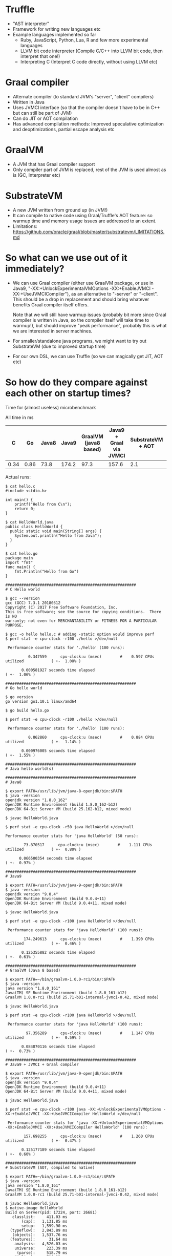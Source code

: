 #+OPTIONS: ^:{}

* Truffle
  - "AST interpreter"
  - Framework for writing new languages etc
  - Example languages implemented so far
    - Ruby, JavaScript, Python, Lua, R and few more experimental languages
    - LLVM bit code interpreter (Compile C/C++ into LLVM bit code, then
      interpret that one!)
    - Interpreting C (Interpret C code directly, without using LLVM etc)
* Graal compiler
  - Alternate compiler (to standard JVM's "server", "client" compilers)
  - Written in Java
  - Uses JVMCI interface (so that the compiler doesn't have to be in C++ but
    can still be part of JVM)
  - Can do JIT or AOT compilation
  - Has advanced compilation methods: Improved speculative optimization and
    deoptimizations, partial escape analysis etc
* GraalVM
  - A JVM that has Graal compiler support
  - Only compiler part of JVM is replaced, rest of the JVM is used almost as
    is (GC, Interpreter etc)
* SubstrateVM
  - A new JVM written from ground up (in JVM!)
  - It can compile to native code using Graal/Truffle's AOT feature: so
    warmup time and memory usage issues are addressed to an extent.
  - Limitations:
    https://github.com/oracle/graal/blob/master/substratevm/LIMITATIONS.md
* So what can we use out of it immediately?
  - We can use Graal compiler (either use GraalVM package, or use in Java9,
    "-XX:+UnlockExperimentalVMOptions -XX:+EnableJVMCI
    -XX:+UseJVMCICompiler"), as an alternative to "-server" or
    "-client". This should be a drop in replacement and should bring
    whatever benefits Graal compiler itself offers.

    Note that we will still have warmup issues (probably bit more since
    Graal compiler is written in Java, so the compiler itself will take time
    to warmup!), but should improve "peak performance", probably this is
    what we are interested in server machines.
  - For smaller/standalone java programs, we might want to try out
    SubstrateVM (due to improved startup time)
  - For our own DSL, we can use Truffle (so we can magically get JIT, AOT
    etc)
* So how do they compare against each other on startup times?
  Time for (almost useless) microbenchmark

  All time in ms

  |    C |   Go | Java8 | Java9 | GraalVM (java8 based) | Java9 + Graal via JVMCI | SubstrateVM + AOT | C + LLVM bitcode interpreter |
  |------+------+-------+-------+-----------------------+-------------------------+-------------------+------------------------------|
  | 0.34 | 0.86 |  73.8 | 174.2 |                  97.3 |                   157.6 |               2.1 |                        106.2 |

  Actual runs:

  #+BEGIN_EXAMPLE
  $ cat hello.c
  #include <stdio.h>
   
  int main() {
      printf("Hello from C\n");
      return 0;
  }

  $ cat HelloWorld.java
  public class HelloWorld {
    public static void main(String[] args) {
      System.out.println("Hello from Java");
    }
  }

  $ cat hello.go
  package main
  import "fmt"
  func main() {
      fmt.Println("Hello from Go")
  }

  #########################################################
  # C Hello world

  $ gcc --version
  gcc (GCC) 7.3.1 20180312
  Copyright (C) 2017 Free Software Foundation, Inc.
  This is free software; see the source for copying conditions.  There is NO
  warranty; not even for MERCHANTABILITY or FITNESS FOR A PARTICULAR PURPOSE.
     
  $ gcc -o hello hello.c # adding -static option would improve perf
  $ perf stat -e cpu-clock -r100 ./hello >/dev/null
   
   Performance counter stats for './hello' (100 runs):
   
            0.347559      cpu-clock:u (msec)        #    0.597 CPUs utilized            ( +-  1.08% )
   
         0.000581927 seconds time elapsed                                          ( +-  1.06% )

  #########################################################
  # Go hello world

  $ go version                                                                     
  go version go1.10.1 linux/amd64

  $ go build hello.go

  $ perf stat -e cpu-clock -r100 ./hello >/dev/null
   
   Performance counter stats for './hello' (100 runs):
   
            0.862860      cpu-clock:u (msec)        #    0.884 CPUs utilized            ( +-  1.14% )
   
         0.000976005 seconds time elapsed                                          ( +-  1.55% )

  #########################################################
  # Java hello world(s)

  #########################################################
  # Java8

  $ export PATH=/usr/lib/jvm/java-8-openjdk/bin:$PATH
  $ java -version
  openjdk version "1.8.0_162"
  OpenJDK Runtime Environment (build 1.8.0_162-b12)
  OpenJDK 64-Bit Server VM (build 25.162-b12, mixed mode)

  $ javac HelloWorld.java

  $ perf stat -e cpu-clock -r50 java HelloWorld >/dev/null

  Performance counter stats for 'java HelloWorld' (50 runs):
  
          73.870517      cpu-clock:u (msec)        #    1.111 CPUs utilized            ( +-  0.80% )
  
        0.066500354 seconds time elapsed                                          ( +-  0.97% )

  #########################################################
  # Java9

  $ export PATH=/usr/lib/jvm/java-9-openjdk/bin:$PATH
  $ java -version
  openjdk version "9.0.4"
  OpenJDK Runtime Environment (build 9.0.4+11)
  OpenJDK 64-Bit Server VM (build 9.0.4+11, mixed mode)

  $ javac HelloWorld.java

  $ perf stat -e cpu-clock -r100 java HelloWorld >/dev/null
   
   Performance counter stats for 'java HelloWorld' (100 runs):
   
          174.249613      cpu-clock:u (msec)        #    1.390 CPUs utilized            ( +-  0.46% )
   
         0.125355882 seconds time elapsed                                          ( +-  0.61% )
 
  #########################################################
  # GraalVM (Java 8 based)

  $ export PATH=~/bin/graalvm-1.0.0-rc1/bin/:$PATH
  $ java -version
  java version "1.8.0_161"
  Java(TM) SE Runtime Environment (build 1.8.0_161-b12)
  GraalVM 1.0.0-rc1 (build 25.71-b01-internal-jvmci-0.42, mixed mode)

  $ javac HelloWorld.java

  $ perf stat -e cpu-clock -r100 java HelloWorld >/dev/null
   
   Performance counter stats for 'java HelloWorld' (100 runs):
   
           97.356289      cpu-clock:u (msec)        #    1.147 CPUs utilized            ( +-  0.59% )
   
         0.084870116 seconds time elapsed                                          ( +-  0.73% )

  #########################################################
  # Java9 + JVMCI + Graal compiler

  $ export PATH=/usr/lib/jvm/java-9-openjdk/bin:$PATH
  $ java -version
  openjdk version "9.0.4"
  OpenJDK Runtime Environment (build 9.0.4+11)
  OpenJDK 64-Bit Server VM (build 9.0.4+11, mixed mode)
   
  $ javac HelloWorld.java

  $ perf stat -e cpu-clock -r100 java -XX:+UnlockExperimentalVMOptions -XX:+EnableJVMCI -XX:+UseJVMCICompiler HelloWorld >/dev/null
   
   Performance counter stats for 'java -XX:+UnlockExperimentalVMOptions -XX:+EnableJVMCI -XX:+UseJVMCICompiler HelloWorld' (100 runs):
   
          157.698255      cpu-clock:u (msec)        #    1.260 CPUs utilized            ( +-  0.47% )
   
         0.125177189 seconds time elapsed                                          ( +-  0.60% )

  #########################################################
  # SubstrateVM (AOT, compiled to native)

  $ export PATH=~/bin/graalvm-1.0.0-rc1/bin/:$PATH
  $ java -version
  java version "1.8.0_161"
  Java(TM) SE Runtime Environment (build 1.8.0_161-b12)
  GraalVM 1.0.0-rc1 (build 25.71-b01-internal-jvmci-0.42, mixed mode)

  $ javac HelloWorld.java
  $ native-image HelloWorld
  Build on Server(pid: 17224, port: 26681)
     classlist:     411.03 ms
         (cap):   1,131.85 ms
         setup:   1,599.90 ms
    (typeflow):   2,843.89 ms
     (objects):   1,537.76 ms
    (features):      31.64 ms
      analysis:   4,526.03 ms
      universe:     223.39 ms
       (parse):     518.79 ms
      (inline):     710.92 ms
     (compile):   3,760.82 ms
       compile:   5,466.79 ms
         image:     776.56 ms
         write:     231.92 ms
       [total]:  13,280.51 ms

  $ file ./helloworld
  ./helloworld: ELF 64-bit LSB shared object, x86-64, version 1 (SYSV), dynamically linked, interpreter /lib64/ld-linux-x86-64.so.2, for GNU/Linux 3.2.0, BuildID[sha1]=e4fa9799f7d2ff4d5715dbfe9b0d07f5e619b675, stripped

  $ ldd ./helloworld
          linux-vdso.so.1 (0x00007ffee5fd1000)
          libdl.so.2 => /usr/lib/libdl.so.2 (0x00007f534bcac000)
          libpthread.so.0 => /usr/lib/libpthread.so.0 (0x00007f534ba8e000)
          libz.so.1 => /usr/lib/libz.so.1 (0x00007f534b877000)
          librt.so.1 => /usr/lib/librt.so.1 (0x00007f534b66f000)
          libcrypt.so.1 => /usr/lib/libcrypt.so.1 (0x00007f534b437000)
          libc.so.6 => /usr/lib/libc.so.6 (0x00007f534b080000)
          /lib64/ld-linux-x86-64.so.2 => /usr/lib64/ld-linux-x86-64.so.2 (0x00007f534c744000)

  $ ls -lh helloworld
  -rwxr-xr-x 1 suresh users 6.6M Apr 19 15:05 helloworld

  $ perf stat -e cpu-clock -r100 ./helloworld >/dev/null
   
   Performance counter stats for './helloworld' (100 runs):
   
            2.127336      cpu-clock:u (msec)        #    0.894 CPUs utilized            ( +-  0.94% )
   
         0.002378289 seconds time elapsed                                          ( +-  0.91% )
   
  #########################################################
  # LLVM bit core interpreter

  $ clang -c -O1 -emit-llvm hello.c
   
  $ perf stat -e cpu-clock -r100 lli hello.bc >/dev/null
   
   Performance counter stats for 'lli hello.bc' (100 runs):
   
          106.270393      cpu-clock:u (msec)        #    1.320 CPUs utilized            ( +-  0.99% )
   
         0.080493463 seconds time elapsed                                          ( +-  0.77% )
  #+END_EXAMPLE
